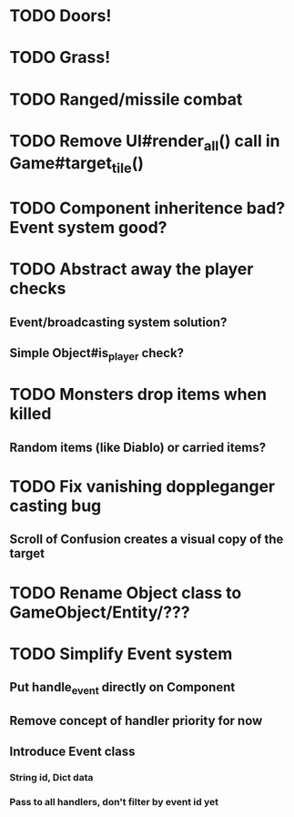 * TODO Doors!
* TODO Grass!
* TODO Ranged/missile combat
* TODO Remove UI#render_all() call in Game#target_tile()
* TODO Component inheritence bad? Event system good?
* TODO Abstract away the player checks
** Event/broadcasting system solution?
** Simple Object#is_player check?
* TODO Monsters drop items when killed
** Random items (like Diablo) or carried items?
* TODO Fix vanishing doppleganger casting bug
** Scroll of Confusion creates a visual copy of the target
* TODO Rename Object class to GameObject/Entity/???
* TODO Simplify Event system
** Put handle_event directly on Component
** Remove concept of handler priority for now
** Introduce Event class
*** String id, Dict data
*** Pass to all handlers, don't filter by event id yet
